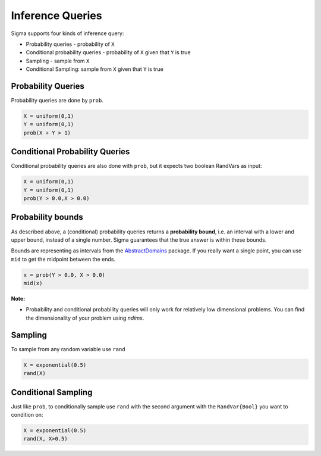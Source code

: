 Inference Queries
=================

Sigma supports four kinds of inference query:

- Probability queries - probability of ``X``
- Conditional probability queries - probability of ``X`` given that ``Y`` is true
- Sampling - sample from ``X``
- Conditional Sampling: sample from ``X`` given that ``Y`` is true

Probability Queries
-------------------
Probability queries are done by ``prob``.

.. function:: prob(X::RandVar{Bool})

    Return a the probability that X is true.
    Returns an interval :math:`I = [a,b]`, such that math::`a \leq P(X) \leq b`.

.. code-block:: julia

  X = uniform(0,1)
  Y = uniform(0,1)
  prob(X + Y > 1)

Conditional Probability Queries
-------------------------------
Conditional probability queries are also done with ``prob``, but it expects two boolean RandVars as input:

.. function:: prob(X::RandVar{Bool}, Y::RandVar{Bool})

    Return :math:`P(X \vert Y)` : the conditional probability that X is true given Y is true.
    Returns an interval :math:`I = [a,b]` such that :math::`a \leq P(X \vert Y) \leq b`.

.. code-block:: julia

  X = uniform(0,1)
  Y = uniform(0,1)
  prob(Y > 0.0,X > 0.0)

Probability bounds
------------------

As described above, a (conditional) probability queries returns a **probability bound**, i.e. an interval with a lower and upper bound, instead of a single number.  Sigma guarantees that the true answer is within these bounds.

Bounds are representing as intervals from the `AbstractDomains <https://github.com/zenna/AbstractDomains.jl>`_ package.  If you really want a single point, you can use ``mid`` to get the midpoint between the ends.

.. code-block:: julia

  x = prob(Y > 0.0, X > 0.0)
  mid(x)

**Note:**

- Probability and conditional probability queries will only work for relatively low dimensional problems.  You can find the dimensionality of your problem using `ndims`.

Sampling
---------

To sample from any random variable use ``rand``

.. function:: rand{T}(X::RandVar{T})

    Sample a value of type ``T`` from ``X``

.. code-block:: julia
  
  X = exponential(0.5)
  rand(X)


Conditional Sampling
--------------------

Just like ``prob``, to conditionally sample use ``rand`` with the second argument with the ``RandVar{Bool}`` you want to condition on:

.. function:: rand{T}(X::RandVar{T}, Y::RandVar{Bool})

    Sample a value of type ``T`` from ``X`` conditioned on ``Y`` being true

.. code-block:: julia

  X = exponential(0.5)
  rand(X, X>0.5)